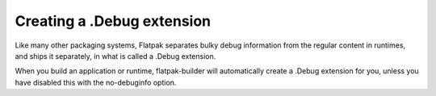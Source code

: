 Creating a .Debug extension
===========================

Like many other packaging systems, Flatpak separates bulky debug information from
the regular content in runtimes, and ships it separately, in what is called a
.Debug extension. 

When you build an application or runtime, flatpak-builder will automatically
create a .Debug extension for you, unless you have disabled this with the no-debuginfo
option.
